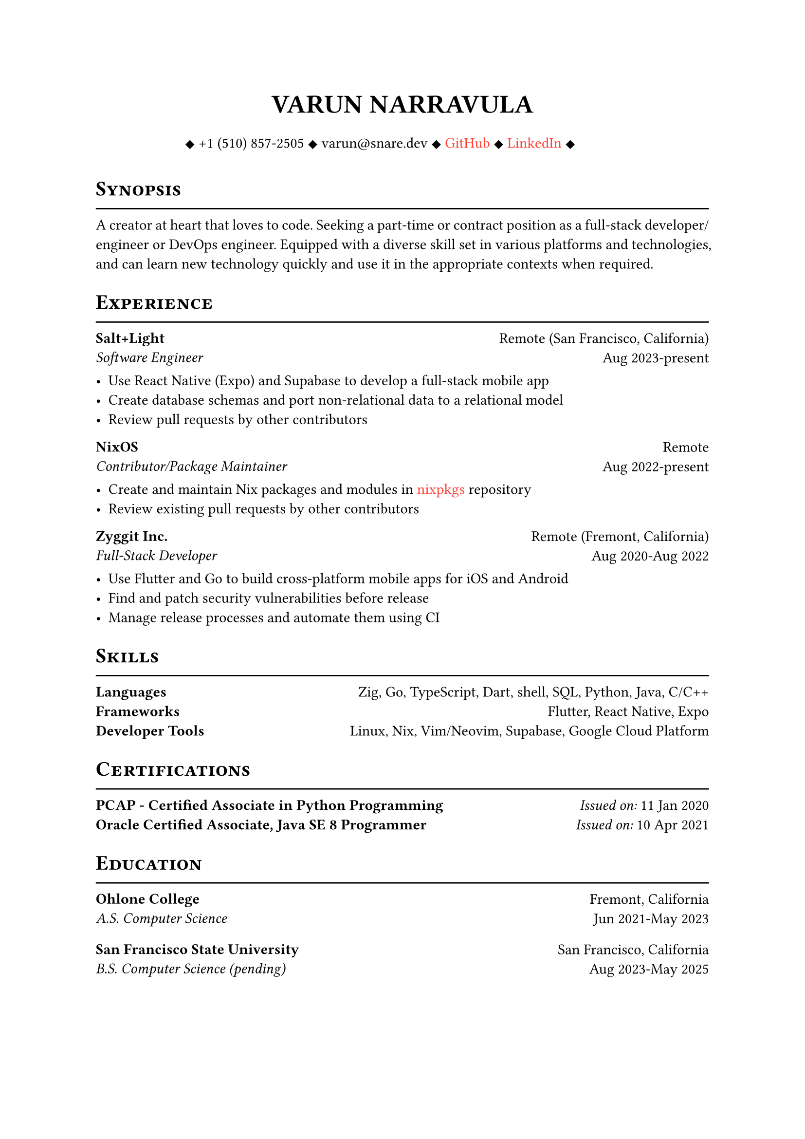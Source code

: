 #let cv(author: "", contacts: (), body) = {
  set document(author: author, title: author)
  set text(font: "Linux Libertine", lang: "en")
  
  show heading: it => [
    #pad(bottom: -10pt, [#smallcaps(it.body)])
    #line(length: 100%, stroke: 1pt)
  ]

  // Author
  align(center)[
    #block(text(weight: 700, 1.75em, author))
  ]

  // Contact information.
  pad(
    top: 0.5em,
    bottom: 0.5em,
    x: 2em,
    align(center)[
      #grid(
        columns: 4,
        gutter: 1em,
        ..contacts
      )
    ],
  )

  // Main body.
  set par(justify: true)

  body
}

#let exp(place, title, location, time, details) = {
  pad(
    bottom: 10%,
    grid(
      columns: (auto, 1fr),
      align(left)[
        *#place* \
        #emph[#title]
      ],
      align(right)[
        #location \
        #time
      ]
    )
  )
  details
}

#show link: it => {
    text(red, it.body)
}

#show: cv.with(
    author: "VARUN NARRAVULA",
    contacts: ([
        #sym.diamond.filled +1 (510) 857-2505
        #sym.diamond.filled varun\@snare.dev
        #sym.diamond.filled #link("https://github.com/water-sucks", "GitHub")
        #sym.diamond.filled #link("https://www.linkedin.com/in/watersucks", "LinkedIn")
        #sym.diamond.filled
    ],)
)

= Synopsis
A creator at heart that loves to code. Seeking a part-time or contract position as a
full-stack developer/engineer or DevOps engineer. Equipped with a diverse skill set
in various platforms and technologies, and can learn new technology quickly and use
it in the appropriate contexts when required. 

= Experience
#exp(
    "Salt+Light",
    "Software Engineer",
    "Remote (San Francisco, California)",
    "Aug 2023-present",
    [
        - Use React Native (Expo) and Supabase to develop a full-stack mobile app
        - Create database schemas and port non-relational data to a relational model
        - Review pull requests by other contributors
    ]
)

#exp(
    "NixOS",
    "Contributor/Package Maintainer",
    "Remote",
    "Aug 2022-present",
    [
        - Create and maintain Nix packages and modules in #link("https://github.com/nixos/nixpkgs", "nixpkgs") repository
        - Review existing pull requests by other contributors 
    ]
)

#exp(
    "Zyggit Inc.",
    "Full-Stack Developer",
    "Remote (Fremont, California)",
    "Aug 2020-Aug 2022",
    [
        - Use Flutter and Go to build cross-platform mobile apps for iOS and Android
        - Find and patch security vulnerabilities before release
        - Manage release processes and automate them using CI 
    ]
)

= Skills
*Languages* #h(2fr) Zig, Go, TypeScript, Dart, shell, SQL, Python, Java, C/C++ \
*Frameworks* #h(2fr) Flutter, React Native, Expo \
*Developer Tools*  #h(2fr) Linux, Nix, Vim/Neovim, Supabase, Google Cloud Platform \

= Certifications
*PCAP - Certified Associate in Python Programming* #h(2fr) _Issued on:_ 11 Jan 2020 \
*Oracle Certified Associate, Java SE 8 Programmer* #h(2fr) _Issued on:_ 10 Apr 2021

= Education
#exp(
    "Ohlone College",
    "A.S. Computer Science",
    "Fremont, California",
    "Jun 2021-May 2023",
    [],
)
#exp(
    "San Francisco State University",
    "B.S. Computer Science (pending)",
    "San Francisco, California",
    "Aug 2023-May 2025",
    [],
)
